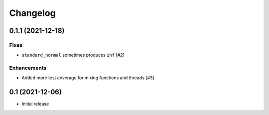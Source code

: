 Changelog
=========

0.1.1 (2021-12-18)
------------------

Fixes
~~~~~
- ``standard_normal`` sometimes produces ``inf`` [#2]

Enhancements
~~~~~~~~~~~~
- Added more test coverage for mixing functions and threads [#3]


0.1 (2021-12-06)
----------------

- Initial release
